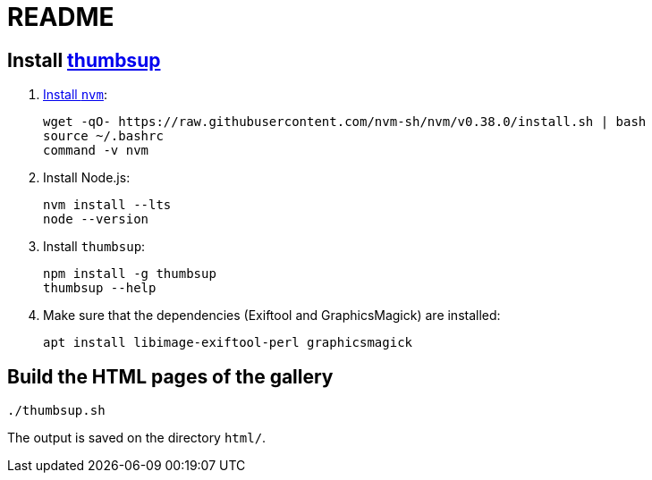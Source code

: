 = README

== Install https://thumbsup.github.io/[thumbsup]

. https://github.com/nvm-sh/nvm#installation-and-update[Install `nvm`]:
+
[source,bash]
....
wget -qO- https://raw.githubusercontent.com/nvm-sh/nvm/v0.38.0/install.sh | bash
source ~/.bashrc
command -v nvm
....

. Install Node.js:
+
[source,bash]
....
nvm install --lts
node --version
....

. Install `thumbsup`:
+
[source,bash]
....
npm install -g thumbsup
thumbsup --help
....

. Make sure that the dependencies (Exiftool and GraphicsMagick) are
installed:
+
[source,bash]
....
apt install libimage-exiftool-perl graphicsmagick
....


== Build the HTML pages of the gallery

[source,bash]
....
./thumbsup.sh
....

The output is saved on the directory `html/`.
